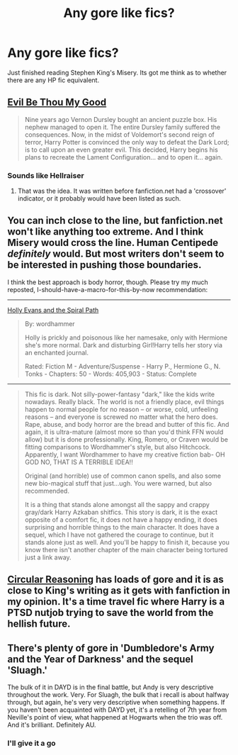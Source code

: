 #+TITLE: Any gore like fics?

* Any gore like fics?
:PROPERTIES:
:Score: 7
:DateUnix: 1409583643.0
:DateShort: 2014-Sep-01
:FlairText: Request
:END:
Just finished reading Stephen King's Misery. Its got me think as to whether there are any HP fic equivalent.


** [[https://www.fanfiction.net/s/2452681/1/Evil-Be-Thou-My-Good][Evil Be Thou My Good]]

#+begin_quote
  Nine years ago Vernon Dursley bought an ancient puzzle box. His nephew managed to open it. The entire Dursley family suffered the consequences. Now, in the midst of Voldemort's second reign of terror, Harry Potter is convinced the only way to defeat the Dark Lord; is to call upon an even greater evil. This decided, Harry begins his plans to recreate the Lament Configuration... and to open it... again.
#+end_quote
:PROPERTIES:
:Author: deirox
:Score: 6
:DateUnix: 1409601273.0
:DateShort: 2014-Sep-02
:END:

*** Sounds like Hellraiser
:PROPERTIES:
:Score: 1
:DateUnix: 1409663966.0
:DateShort: 2014-Sep-02
:END:

**** That was the idea. It was written before fanfiction.net had a 'crossover' indicator, or it probably would have been listed as such.
:PROPERTIES:
:Author: wordhammer
:Score: 1
:DateUnix: 1409676086.0
:DateShort: 2014-Sep-02
:END:


** You can inch close to the line, but fanfiction.net won't like anything too extreme. And I think Misery would cross the line. Human Centipede /definitely/ would. But most writers don't seem to be interested in pushing those boundaries.

I think the best approach is body horror, though. Please try my much reposted, I-should-have-a-macro-for-this-by-now recommendation:

--------------

[[http://www.fanfiction.net/s/4916690/1/Holly-Evans-and-the-Spiral-Path][Holly Evans and the Spiral Path]]

#+begin_quote
  By: wordhammer

  Holly is prickly and poisonous like her namesake, only with Hermione she's more normal. Dark and disturbing Girl!Harry tells her story via an enchanted journal.

  Rated: Fiction M - Adventure/Suspense - Harry P., Hermione G., N. Tonks - Chapters: 50 - Words: 405,903 - Status: Complete
#+end_quote

--------------

#+begin_quote
  This fic is dark. Not silly-power-fantasy "dark," like the kids write nowadays. Really black. The world is not a friendly place, evil things happen to normal people for no reason -- or worse, cold, unfeeling reasons -- and everyone is screwed no matter what the hero does. Rape, abuse, and body horror are the bread and butter of this fic. And again, it is ultra-mature (almost more so than you'd think FFN would allow) but it is done professionally. King, Romero, or Craven would be fitting comparisons to Wordhammer's style, but also Hitchcock. Apparently, I want Wordhammer to have my creative fiction bab- OH GOD NO, THAT IS A TERRIBLE IDEA!!

  Original (and horrible) use of common canon spells, and also some new bio-magical stuff that just...ugh. You were warned, but also recommended.

  It is a thing that stands alone amongst all the sappy and crappy gray/dark Harry Azkaban shitfics. This story is dark, it is the exact opposite of a comfort fic, it does not have a happy ending, it does surprising and horrible things to the main character. It does have a sequel, which I have not gathered the courage to continue, but it stands alone just as well. And you'll be happy to finish it, because you know there isn't another chapter of the main character being tortured just a link away.
#+end_quote
:PROPERTIES:
:Author: TimeLoopedPowerGamer
:Score: 5
:DateUnix: 1409613775.0
:DateShort: 2014-Sep-02
:END:


** [[https://www.fanfiction.net/s/2680093/1/Circular-Reasoning][Circular Reasoning]] has loads of gore and it is as close to King's writing as it gets with fanfiction in my opinion. It's a time travel fic where Harry is a PTSD nutjob trying to save the world from the hellish future.
:PROPERTIES:
:Author: Paraparakachak
:Score: 4
:DateUnix: 1409595511.0
:DateShort: 2014-Sep-01
:END:


** There's plenty of gore in 'Dumbledore's Army and the Year of Darkness' and the sequel 'Sluagh.'

The bulk of it in DAYD is in the final battle, but Andy is very descriptive throughout the work. Very. For Sluagh, the bulk that i recall is about halfway through, but again, he's very very descriptive when something happens. If you haven't been acquainted with DAYD yet, it's a retelling of 7th year from Neville's point of view, what happened at Hogwarts when the trio was off. And it's brilliant. Definitely AU.
:PROPERTIES:
:Author: girlikecupcake
:Score: 2
:DateUnix: 1409586747.0
:DateShort: 2014-Sep-01
:END:

*** I'll give it a go
:PROPERTIES:
:Score: 1
:DateUnix: 1409593695.0
:DateShort: 2014-Sep-01
:END:
